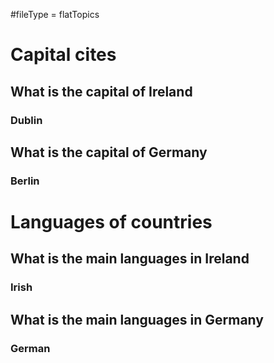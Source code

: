 # More advanced org file layout. Each topics has its own questions.
#fileType = flatTopics

* Capital cites
** What is the capital of Ireland
*** Dublin
** What is the capital of Germany
*** Berlin
* Languages of countries
** What is the main languages in Ireland
*** Irish
** What is the main languages in Germany
*** German